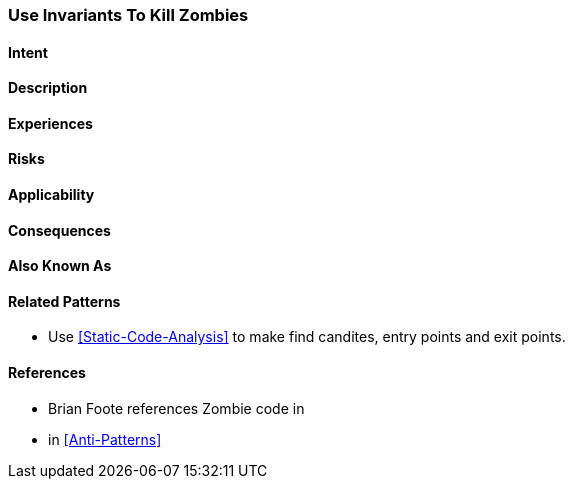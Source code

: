 [[Use-Invariants-To-Kill-Zombies]]

=== Use Invariants To Kill Zombies

==== Intent

==== Description

==== Experiences

==== Risks

==== Applicability

==== Consequences

==== Also Known As

==== Related Patterns

* Use <<Static-Code-Analysis>> to make find candites, entry points and exit points.

==== References

* Brian Foote references Zombie code in 
* in <<Anti-Patterns>> 
